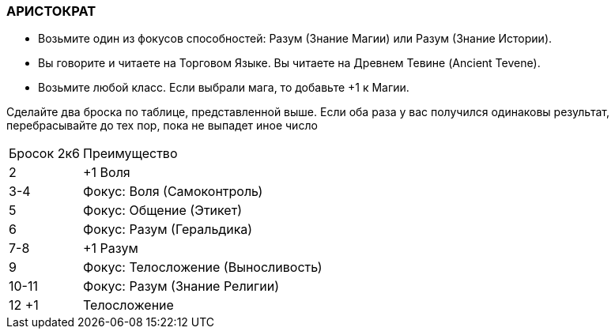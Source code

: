 === АРИСТОКРАТ

* Возьмите один из фокусов способностей: Разум (Знание Магии) или Разум (Знание Истории).
* Вы говорите и читаете на Торговом Языке. Вы читаете на Древнем Тевине (Ancient Tevene).
* Возьмите любой класс. Если выбрали мага, то добавьте +1 к Магии.

Сделайте два броска по таблице, представленной выше.
Если оба раза у вас получился одинаковы результат, перебрасывайте до тех пор, пока не выпадет иное число

[caption="Таблица 6. "]
[cols="~,~"]
|===
|Бросок 2к6 |Преимущество
|2 |+1 Воля
|3-4 |Фокус: Воля (Самоконтроль)
|5 |Фокус: Общение (Этикет)
|6 |Фокус: Разум (Геральдика)
|7-8 |+1 Разум
|9 |Фокус: Телосложение (Выносливость)
|10-11 |Фокус: Разум (Знание Религии)
|12 +1 |Телосложение
|===
